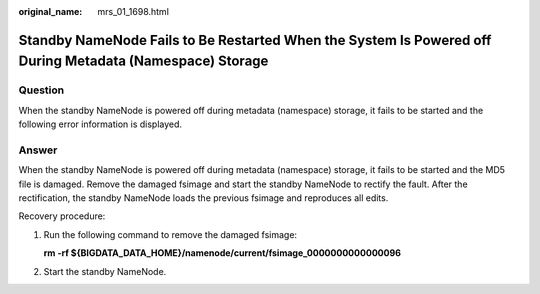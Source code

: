 :original_name: mrs_01_1698.html

.. _mrs_01_1698:

Standby NameNode Fails to Be Restarted When the System Is Powered off During Metadata (Namespace) Storage
=========================================================================================================

Question
--------

When the standby NameNode is powered off during metadata (namespace) storage, it fails to be started and the following error information is displayed.

|image1|

Answer
------

When the standby NameNode is powered off during metadata (namespace) storage, it fails to be started and the MD5 file is damaged. Remove the damaged fsimage and start the standby NameNode to rectify the fault. After the rectification, the standby NameNode loads the previous fsimage and reproduces all edits.

Recovery procedure:

#. Run the following command to remove the damaged fsimage:

   **rm -rf ${BIGDATA_DATA_HOME}/namenode/current/fsimage_0000000000000096**

#. Start the standby NameNode.

.. |image1| image:: /_static/images/en-us_image_0000001349169981.png
